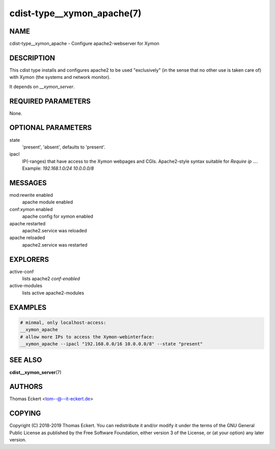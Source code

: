 cdist-type__xymon_apache(7)
===========================

NAME
----
cdist-type__xymon_apache - Configure apache2-webserver for Xymon


DESCRIPTION
-----------
This cdist type installs and configures apache2 to be used "exclusively" (in
the sense that no other use is taken care of) with Xymon (the systems and
network monitor).

It depends on `__xymon_server`.


REQUIRED PARAMETERS
-------------------
None.


OPTIONAL PARAMETERS
-------------------
state
   'present', 'absent', defaults to 'present'.

ipacl
   IP(-ranges) that have access to the Xymon webpages and CGIs. Apache2-style
   syntax suitable for `Require ip ...`. Example: `192.168.1.0/24 10.0.0.0/8`


MESSAGES
--------
mod:rewrite enabled
   apache module enabled
conf:xymon enabled
   apache config for xymon enabled
apache restarted
   apache2.service was reloaded
apache reloaded
   apache2.service was restarted


EXPLORERS
---------
active-conf
   lists apache2 `conf-enabled`
active-modules
   lists active apache2-modules


EXAMPLES
--------

.. code-block:: sh

    # minmal, only localhost-access:
    __xymon_apache
    # allow more IPs to access the Xymon-webinterface:
    __xymon_apache --ipacl "192.168.0.0/16 10.0.0.0/8" --state "present"


SEE ALSO
--------
:strong:`cdist__xymon_server`\ (7)


AUTHORS
-------
Thomas Eckert <tom--@--it-eckert.de>


COPYING
-------
Copyright \(C) 2018-2019 Thomas Eckert. You can redistribute it
and/or modify it under the terms of the GNU General Public License as
published by the Free Software Foundation, either version 3 of the
License, or (at your option) any later version.
